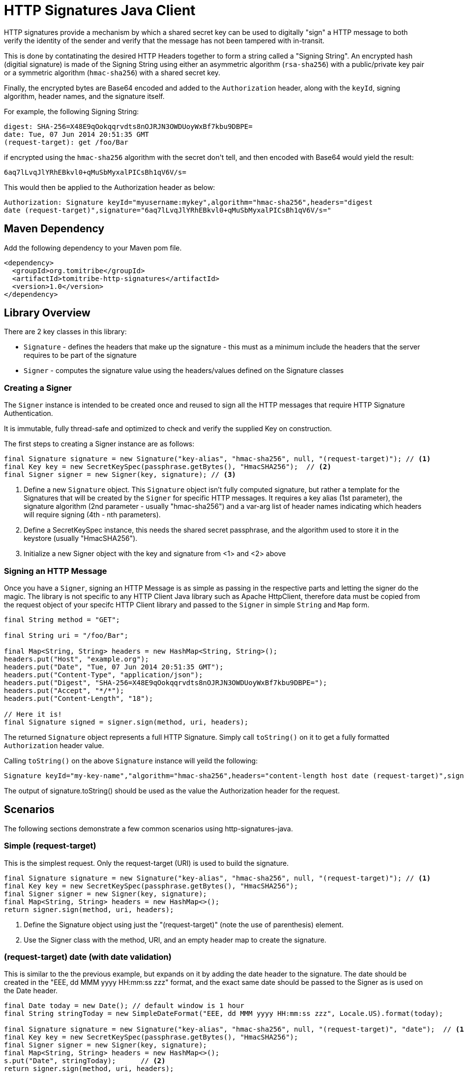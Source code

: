 = HTTP Signatures Java Client

HTTP signatures provide a mechanism by which a shared secret key can be used to digitally "sign" a HTTP message to both verify the
identity of the sender and verify that the message has not been tampered with in-transit.

This is done by contatinating the desired HTTP Headers together to form a string called a "Signing String".  An encrypted 
hash (digitial signature) is made of the Signing String using either an asymmetric algorithm (`rsa-sha256`) with a 
public/private key pair or a symmetric algorithm (`hmac-sha256`) with a shared secret key.

Finally, the encrypted bytes are Base64 encoded and added to the `Authorization` header, along with the `keyId`, signing algorithm, header names, and the signature itself.

For example, the following Signing String:

----
digest: SHA-256=X48E9qOokqqrvdts8nOJRJN3OWDUoyWxBf7kbu9DBPE=
date: Tue, 07 Jun 2014 20:51:35 GMT
(request-target): get /foo/Bar
----

if encrypted using the `hmac-sha256` algorithm with the secret +don't tell+, and then encoded with Base64 would yield the result:

----
6aq7lLvqJlYRhEBkvl0+qMuSbMyxalPICsBh1qV6V/s=
----

This would then be applied to the Authorization header as below:

----
Authorization: Signature keyId="myusername:mykey",algorithm="hmac-sha256",headers="digest 
date (request-target)",signature="6aq7lLvqJlYRhEBkvl0+qMuSbMyxalPICsBh1qV6V/s="
----

== Maven Dependency

Add the following dependency to your Maven pom file.

```
<dependency>
  <groupId>org.tomitribe</groupId>
  <artifactId>tomitribe-http-signatures</artifactId>
  <version>1.0</version>
</dependency>
```

== Library Overview

There are 2 key classes in this library:

* `Signature` - defines the headers that make up the signature - this must as a minimum include the headers that the server requires to be part of the signature
* `Signer` - computes the signature value using the headers/values defined on the +Signature+ classes

=== Creating a Signer

The `Signer` instance is intended to be created once and reused to sign all the HTTP messages that require HTTP Signature Authentication. 

It is immutable, fully thread-safe and optimized to check and verify the supplied Key on construction.

The first steps to creating a Signer instance are as follows:

[source,java,numbered]
----
final Signature signature = new Signature("key-alias", "hmac-sha256", null, "(request-target)"); // <1>
final Key key = new SecretKeySpec(passphrase.getBytes(), "HmacSHA256");	 // <2>
final Signer signer = new Signer(key, signature); // <3>
----

<1> Define a new `Signature` object.  This `Signature` object isn't fully computed signature, but rather a template for the Signatures
that will be created by the `Signer` for specific HTTP messages.  It requires a key alias (1st parameter), the signature algorithm (2nd parameter - usually "hmac-sha256") and a var-arg list of header names indicating which headers will require signing (4th - nth parameters).
<2> Define a SecretKeySpec instance, this needs the shared secret passphrase, and the algorithm used to store it in the keystore (usually "HmacSHA256").
<3> Initialize a new Signer object with the key and signature from <1> and <2> above

=== Signing an HTTP Message

Once you have a `Signer`, signing an HTTP Message is as simple as passing in the respective parts and letting the signer do the
magic. The library is not specific to any HTTP Client Java library such as Apache HttpClient, therefore data must be copied from
the request object of your specifc HTTP Client library and passed to the `Signer` in simple `String` and `Map` form.

[source,java,numbered]
----
final String method = "GET";

final String uri = "/foo/Bar";

final Map<String, String> headers = new HashMap<String, String>();
headers.put("Host", "example.org");
headers.put("Date", "Tue, 07 Jun 2014 20:51:35 GMT");
headers.put("Content-Type", "application/json");
headers.put("Digest", "SHA-256=X48E9qOokqqrvdts8nOJRJN3OWDUoyWxBf7kbu9DBPE=");
headers.put("Accept", "*/*");
headers.put("Content-Length", "18");

// Here it is!
final Signature signed = signer.sign(method, uri, headers);
----

The returned `Signature` object represents a full HTTP Signature.  Simply call `toString()` on it to get a fully formatted `Authorization` header value.

Calling `toString()` on the above `Signature` instance will yeild the following:

----
Signature keyId="my-key-name","algorithm="hmac-sha256",headers="content-length host date (request-target)",signature="yT/NrPI9mKB5R7FTLRyFWvB+QLQOEAvbGmauC0tI+Jg="
----

The output of +signature.toString()+ should be used as the value the +Authorization+ header for the request.

== Scenarios

The following sections demonstrate a few common scenarios using http-signatures-java.

=== Simple (request-target)

This is the simplest request. Only the request-target (URI) is used to build the signature.

[source,java,numbered]
----
final Signature signature = new Signature("key-alias", "hmac-sha256", null, "(request-target)"); // <1>
final Key key = new SecretKeySpec(passphrase.getBytes(), "HmacSHA256");
final Signer signer = new Signer(key, signature);
final Map<String, String> headers = new HashMap<>();
return signer.sign(method, uri, headers);															// <2>
----

<1> Define the +Signature+ object using just the "(request-target)" (note the use of parenthesis) element.
<2> Use the +Signer+ class with the method, URI, and an empty header map to create the signature.

=== (request-target) date (with date validation)

This is similar to the the previous example, but expands on it by adding the date header to the signature. The date should be created in the "EEE, dd MMM yyyy HH:mm:ss zzz" format, and the exact same date should be passed to the +Signer+ as is used on the +Date+ header.

[source,java,numbered]
----
final Date today = new Date(); // default window is 1 hour
final String stringToday = new SimpleDateFormat("EEE, dd MMM yyyy HH:mm:ss zzz", Locale.US).format(today);

final Signature signature = new Signature("key-alias", "hmac-sha256", null, "(request-target)", "date");  // <1>
final Key key = new SecretKeySpec(passphrase.getBytes(), "HmacSHA256");
final Signer signer = new Signer(key, signature);
final Map<String, String> headers = new HashMap<>();
s.put("Date", stringToday);	 // <2>
return signer.sign(method, uri, headers);				
----

<1> Define the +Signature+ object with the "(request-target)" and "date" headers
<2> Include the date in the headers map

=== Message body digest

[source,java,numbered]
----
final byte[] digest = MessageDigest.getInstance("SHA-256").digest(payload.getBytes()); // <1>
final String digestHeader = "SHA256=" + new String(Base64.encodeBase64(digest));

final Signature signature = new Signature("key-alias", "hmac-sha256", null, "(request-target)", "digest"); // <2>
final Key key = new SecretKeySpec(passphrase.getBytes(), "HmacSHA256");
final Signer signer = new Signer(key, signature);
final Map<String, String> headers = new HashMap<>();
headers.put("digest", digestHeader);
return signer.sign(method, uri, headers);
----

<1> Define the +Signature+ object with the "(request-target)" and "digest" headers
<2> Include the digest in the headers map

== References

Signing HTTP Messages (Internet Draft 4) https://www.ietf.org/id/draft-cavage-http-signatures-04.txt

Instance Digests in HTTP http://tools.ietf.org/html/rfc3230
